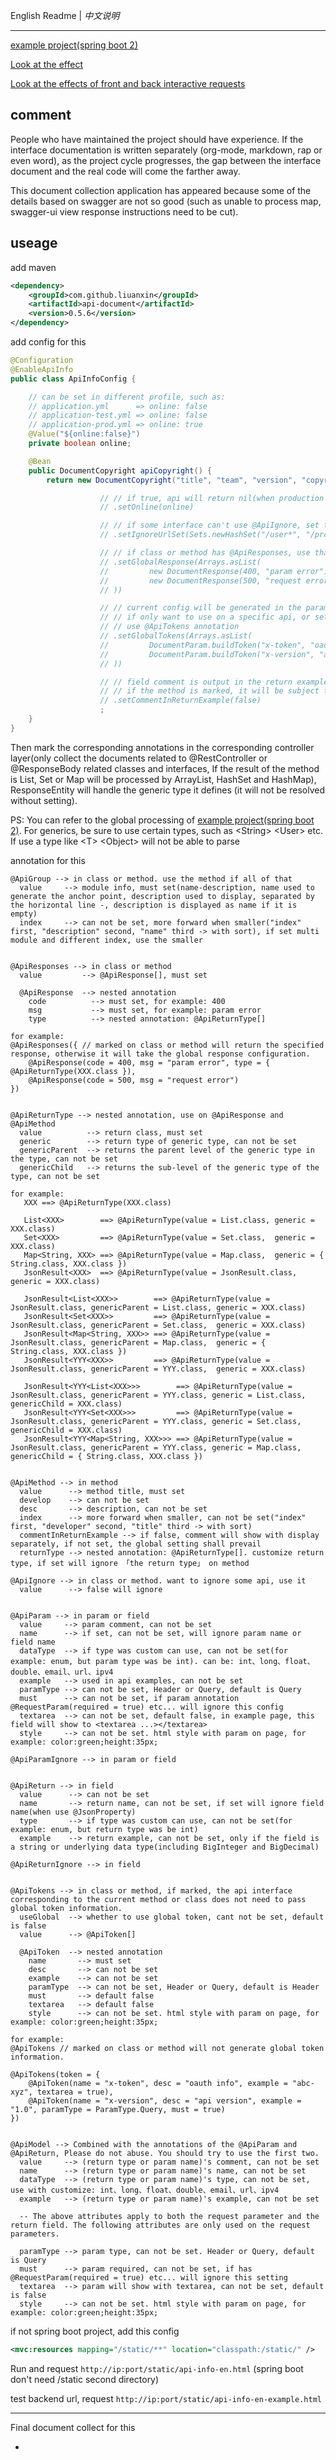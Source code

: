 
English Readme | [[README-CN.org][中文说明]]

-----

[[https://github.com/liuanxin/api-document-example-en][example project(spring boot 2)]]

[[https://liuanxin.github.io/api-info-en.html][Look at the effect]]

[[https://liuanxin.github.io/api-info-en-example.html][Look at the effects of front and back interactive requests]]


** comment

People who have maintained the project should have experience.
If the interface documentation is written separately (org-mode, markdown, rap or even word),
as the project cycle progresses, the gap between the interface document and the real code will come the farther away.

This document collection application has appeared because some of the details based on swagger are not so good
(such as unable to process map, swagger-ui view response instructions need to be cut).

** useage

add maven
#+BEGIN_SRC xml
<dependency>
    <groupId>com.github.liuanxin</groupId>
    <artifactId>api-document</artifactId>
    <version>0.5.6</version>
</dependency>
#+END_SRC

add config for this
#+BEGIN_SRC java
@Configuration
@EnableApiInfo
public class ApiInfoConfig {

    // can be set in different profile, such as:
    // application.yml      => online: false
    // application-test.yml => online: false
    // application-prod.yml => online: true
    @Value("${online:false}")
    private boolean online;

    @Bean
    public DocumentCopyright apiCopyright() {
        return new DocumentCopyright("title", "team", "version", "copyright")

                    // // if true, api will return nil(when production use), if not set default was false.
                    // .setOnline(online)

                    // // if some interface can't use @ApiIgnore, set this(url|method, method can be ignore)
                    // .setIgnoreUrlSet(Sets.newHashSet("/user*", "/product/info|post"))

                    // // if class or method has @ApiResponses, use that
                    // .setGlobalResponse(Arrays.asList(
                    //         new DocumentResponse(400, "param error"),
                    //         new DocumentResponse(500, "request error").setResponse(XXX.class) // see @ApiReturnType
                    // ))

                    // // current config will be generated in the parameters of each api,
                    // // if only want to use on a specific api, or set this global config but want to ignore on a specific api,
                    // // use @ApiTokens annotation
                    // .setGlobalTokens(Arrays.asList(
                    //         DocumentParam.buildToken("x-token", "oauth info", "abc-xyz", ParamType.Header).setHasTextarea(true),
                    //         DocumentParam.buildToken("x-version", "api version", "1.0.0", ParamType.Query).setMust(true)
                    // ))

                    // // field comment is output in the return example. default is true. set to false will be listed separately.
                    // // if the method is marked, it will be subject to
                    // .setCommentInReturnExample(false)
                    ;
    }
}
#+END_SRC

Then mark the corresponding annotations in the corresponding controller layer(only collect the documents related to
@RestController or @ResponseBody related classes and interfaces, If the result of the method is List,
Set or Map will be processed by ArrayList, HashSet and HashMap),
ResponseEntity will handle the generic type it defines (it will not be resolved without setting).

PS: You can refer to the global processing of [[https://github.com/liuanxin/api-document-example-en][example project(spring boot 2)]].
For generics, be sure to use certain types, such as <String> <User> etc. If use a type like <T> <Object> will not be able to parse


annotation for this
#+BEGIN_EXAMPLE
@ApiGroup --> in class or method. use the method if all of that
  value     --> module info, must set(name-description, name used to generate the anchor point, description used to display, separated by the horizontal line -, description is displayed as name if it is empty)
  index     --> can not be set, more forward when smaller("index" first, "description" second, "name" third -> with sort), if set multi module and different index, use the smaller


@ApiResponses --> in class or method
  value         --> @ApiResponse[], must set

  @ApiResponse  --> nested annotation
    code          --> must set, for example: 400
    msg           --> must set, for example: param error
    type          --> nested annotation: @ApiReturnType[]

for example:
@ApiResponses({ // marked on class or method will return the specified response, otherwise it will take the global response configuration.
    @ApiResponse(code = 400, msg = "param error", type = { @ApiReturnType(XXX.class }),
    @ApiResponse(code = 500, msg = "request error")
})


@ApiReturnType --> nested annotation, use on @ApiResponse and @ApiMethod
  value          --> return class, must set
  generic        --> return type of generic type, can not be set
  genericParent  --> returns the parent level of the generic type in the type, can not be set
  genericChild   --> returns the sub-level of the generic type of the type, can not be set

for example:
   XXX ==> @ApiReturnType(XXX.class)

   List<XXX>        ==> @ApiReturnType(value = List.class, generic = XXX.class)
   Set<XXX>         ==> @ApiReturnType(value = Set.class,  generic = XXX.class)
   Map<String, XXX> ==> @ApiReturnType(value = Map.class,  generic = { String.class, XXX.class })
   JsonResult<XXX>  ==> @ApiReturnType(value = JsonResult.class, generic = XXX.class)

   JsonResult<List<XXX>>        ==> @ApiReturnType(value = JsonResult.class, genericParent = List.class, generic = XXX.class)
   JsonResult<Set<XXX>>         ==> @ApiReturnType(value = JsonResult.class, genericParent = Set.class,  generic = XXX.class)
   JsonResult<Map<String, XXX>> ==> @ApiReturnType(value = JsonResult.class, genericParent = Map.class,  generic = { String.class, XXX.class })
   JsonResult<YYY<XXX>>         ==> @ApiReturnType(value = JsonResult.class, genericParent = YYY.class,  generic = XXX.class)

   JsonResult<YYY<List<XXX>>>        ==> @ApiReturnType(value = JsonResult.class, genericParent = YYY.class, generic = List.class, genericChild = XXX.class)
   JsonResult<YYY<Set<XXX>>>         ==> @ApiReturnType(value = JsonResult.class, genericParent = YYY.class, generic = Set.class,  genericChild = XXX.class)
   JsonResult<YYY<Map<String, XXX>>> ==> @ApiReturnType(value = JsonResult.class, genericParent = YYY.class, generic = Map.class,  genericChild = { String.class, XXX.class })


@ApiMethod --> in method
  value      --> method title, must set
  develop    --> can not be set
  desc       --> description, can not be set
  index      --> more forward when smaller, can not be set("index" first, "developer" second, "title" third -> with sort)
  commentInReturnExample --> if false, comment will show with display separately, if not set, the global setting shall prevail
  returnType --> nested annotation: @ApiReturnType[]. customize return type, if set will ignore 「the return type」 on method

@ApiIgnore --> in class or method. want to ignore some api, use it
  value      --> false will ignore


@ApiParam --> in param or field
  value     --> param comment, can not be set
  name      --> if set, can not be set, will ignore param name or field name
  dataType  --> if type was custom can use, can not be set(for example: enum, but param type was be int). can be: int、long、float、double、email、url、ipv4
  example   --> used in api examples, can not be set
  paramType --> can not be set, Header or Query, default is Query
  must      --> can not be set, if param annotation @RequestParam(required = true) etc... will ignore this config
  textarea  --> can not be set, default false, in example page, this field will show to <textarea ...></textarea>
  style     --> can not be set. html style with param on page, for example: color:green;height:35px;

@ApiParamIgnore --> in param or field


@ApiReturn --> in field
  value      --> can not be set
  name       --> return name, can not be set, if set will ignore field name(when use @JsonProperty)
  type       --> if type was custom can use, can not be set(for example: enum, but return type was be int)
  example    --> return example, can not be set, only if the field is a string or underlying data type(including BigInteger and BigDecimal)

@ApiReturnIgnore --> in field


@ApiTokens --> in class or method, if marked, the api interface corresponding to the current method or class does not need to pass global token information.
  useGlobal  --> whether to use global token, cant not be set, default is false
  value      --> @ApiToken[]

  @ApiToken  --> nested annotation
    name       --> must set
    desc       --> can not be set
    example    --> can not be set
    paramType  --> can not be set, Header or Query, default is Header
    must       --> default false
    textarea   --> default false
    style      --> can not be set. html style with param on page, for example: color:green;height:35px;

for example:
@ApiTokens // marked on class or method will not generate global token information.

@ApiTokens(token = {
    @ApiToken(name = "x-token", desc = "oauth info", example = "abc-xyz", textarea = true),
    @ApiToken(name = "x-version", desc = "api version", example = "1.0", paramType = ParamType.Query, must = true)
})


@ApiModel --> Combined with the annotations of the @ApiParam and @ApiReturn, Please do not abuse. You should try to use the first two.
  value     --> (return type or param name)'s comment, can not be set
  name      --> (return type or param name)'s name, can not be set
  dataType  --> (return type or param name)'s type, can not be set, use with customize: int、long、float、double、email、url、ipv4
  example   --> (return type or param name)'s example, can not be set

  -- The above attributes apply to both the request parameter and the return field. The following attributes are only used on the request parameters.

  paramType --> param type, can not be set. Header or Query, default is Query
  must      --> param required, can not be set, if has @RequestParam(required = true) etc... will ignore this setting
  textarea  --> param will show with textarea, can not be set, default is false
  style     --> can not be set. html style with param on page, for example: color:green;height:35px;
#+END_EXAMPLE

if not spring boot project, add this config
#+BEGIN_SRC xml
<mvc:resources mapping="/static/**" location="classpath:/static/" />
#+END_SRC

Run and request ~http://ip:port/static/api-info-en.html~ (spring boot don't need /static second directory)

test backend url, request ~http://ip:port/static/api-info-en-example.html~

-----

Final document collect for this

[[https://raw.githubusercontent.com/liuanxin/image/master/api-en.png]]
-
[[https://raw.githubusercontent.com/liuanxin/image/master/api-en2.png]]
